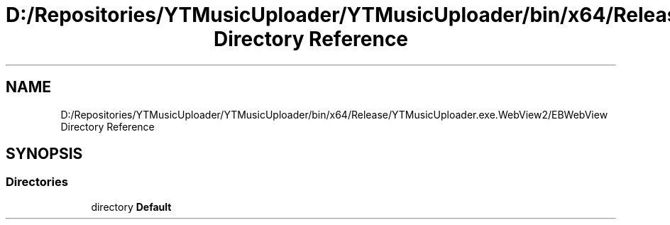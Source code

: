 .TH "D:/Repositories/YTMusicUploader/YTMusicUploader/bin/x64/Release/YTMusicUploader.exe.WebView2/EBWebView Directory Reference" 3 "Wed May 12 2021" "YT Music Uploader" \" -*- nroff -*-
.ad l
.nh
.SH NAME
D:/Repositories/YTMusicUploader/YTMusicUploader/bin/x64/Release/YTMusicUploader.exe.WebView2/EBWebView Directory Reference
.SH SYNOPSIS
.br
.PP
.SS "Directories"

.in +1c
.ti -1c
.RI "directory \fBDefault\fP"
.br
.in -1c
